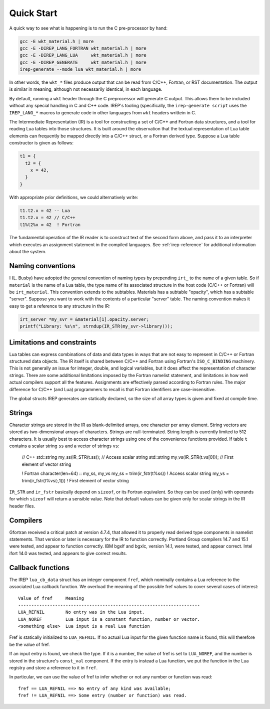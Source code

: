 .. Copyright 2016-2021 Lawrence Livermore National Security, LLC and other
.. IREP Project Developers. See the top-level LICENSE file for details.
..
.. SPDX-License-Identifier: MIT

.. _quick-start:

===========
Quick Start
===========

A quick way to see what is happening is to run the C pre-processor by
hand:

.. code-block:: console

   gcc -E wkt_material.h | more
   gcc -E -DIREP_LANG_FORTRAN wkt_material.h | more
   gcc -E -DIREP_LANG_LUA     wkt_material.h | more
   gcc -E -DIREP_GENERATE     wkt_material.h | more
   irep-generate --mode lua wkt_material.h | more

In other words, the ``wkt_*`` files produce output that can be read from
C/C++, Fortran, or RST documentation. The output is similar in meaning,
although not necessarily identical, in each language.

By default, running a ``wkt`` header through the C preprocessor will generate C
output. This allows them to be included without any special handling in C and
C++ code. IREP's tooling (specifically, the ``irep-generate script`` uses the
``IREP_LANG_*`` macros to generate code in other languages from ``wkt`` headers
writtein in C.

The Intermediate Representation (IR) is a tool for constructing a set of
C/C++ and Fortran data structures, and a tool for reading Lua tables into
those structures. It is built around the observation that the textual
representation of Lua table elements can frequently be mapped directly
into a C/C++ struct, or a Fortran derived type. Suppose a Lua table
constructor is given as follows:

.. code-block:: lua

   t1 = {
     t2 = {
       x = 42,
     }
   }

With appropriate prior definitions, we could alternatively write:

.. code-block::

   t1.t2.x = 42 -- Lua
   t1.t2.x = 42 // C/C++
   t1%t2%x = 42  ! Fortran

The fundamental operation of the IR reader is to construct text of the
second form above, and pass it to an interpreter which executes an
assignment statement in the compiled languages. See :ref:`irep-reference`
for additional information about the system.

Naming conventions
------------------

I (L. Busby) have adopted the general convention of naming types by
prepending ``irt_`` to the name of a given table. So if ``material`` is
the name of a Lua table, the type name of its associated structure in the
host code (C/C++ or Fortran) will be ``irt_material``. This convention
extends to the subtables. Materials has a subtable "opacity", which has a
subtable "server". Suppose you want to work with the contents of a
particular "server" table. The naming convention makes it easy to get a
reference to any structure in the IR:

.. code-block:: C

   irt_server *my_svr = &material[1].opacity.server;
   printf("Library: %s\n", strndup(IR_STR(my_svr->library)));

Limitations and constraints
---------------------------

Lua tables can express combinations of data and data types in ways that
are not easy to represent in C/C++ or Fortran structured data objects.
The IR itself is shared between C/C++ and Fortran using Fortran's
``ISO_C_BINDING`` machinery.  This is not generally an issue for integer,
double, and logical variables, but it does affect the representation
of character strings.  There are some additional limitations imposed
by the Fortran namelist statement, and limitations in how well actual
compilers support all the features.  Assignments are effectively parsed
according to Fortran rules.  The major difference for C/C++ (and Lua)
programmers to recall is that Fortran identifiers are case-insensitive.

The global structs IREP generates are statically declared, so the size of all
array types is given and fixed at compile time.

Strings
-------

Character strings are stored in the IR as blank-delimited arrays, one
character per array element.  String vectors are stored as two-dimensional
arrays of characters.  Strings are null-terminated.  String length is
currently limited to 512 characters.  It is usually best to access
character strings using one of the convenience functions provided.
If table ``t`` contains a scalar string ``ss`` and a vector of strings ``vs``:

    // C++
    std::string my_ss(IR_STR(t.ss));    // Access scalar string
    std::string my_vs(IR_STR(t.vs[0])); // First element of vector string

    ! Fortran
    character(len=64) :: my_ss, my_vs
    my_ss = trim(ir_fstr(t%ss))          ! Access scalar string
    my_vs = trim(ir_fstr(t%vs(:,1)))     ! First element of vector string

``IR_STR`` and ``ir_fstr`` basically depend on ``sizeof``, or its Fortran
equivalent. So they can be used (only) with operands for which ``sizeof``
will return a sensible value. Note that default values can be given only
for scalar strings in the IR header files.


Compilers
---------

Gfortran received a critical patch at version 4.7.4, that allowed
it to properly read derived type components in namelist statements.
That version or later is necessary for the IR to function correctly.
Portland Group compilers 14.7 and 15.1 were tested, and appear to
function correctly.  IBM bgxlf and bgxlc, version 14.1, were tested,
and appear correct.  Intel ifort 14.0 was tested, and appears to give
correct results.


Callback functions
------------------

The IREP ``lua_cb_data`` struct has an integer component ``fref``, which
nominally contains a Lua reference to the associated Lua callback
function.  We overload the meaning of the possible fref values to cover
several cases of interest::

    Value of fref     Meaning
    ---------------------------------------------------------------------
    LUA_REFNIL        No entry was in the Lua input.
    LUA_NOREF         Lua input is a constant function, number or vector.
    <something else>  Lua input is a real Lua function

Fref is statically initialized to ``LUA_REFNIL``.  If no actual
Lua input for the given function name is found, this will therefore be
the value of fref.

If an input entry is found, we check the type.  If it is a number,
the value of fref is set to ``LUA_NOREF``, and the number is stored in
the structure's ``const_val`` component.  If the entry is instead a Lua
function, we put the function in the Lua registry and store a reference
to it in ``fref``.

In particular, we can use the value of fref to infer whether or not
any number or function was read::

    fref == LUA_REFNIL ==> No entry of any kind was available;
    fref != LUA_REFNIL ==> Some entry (number or function) was read.
